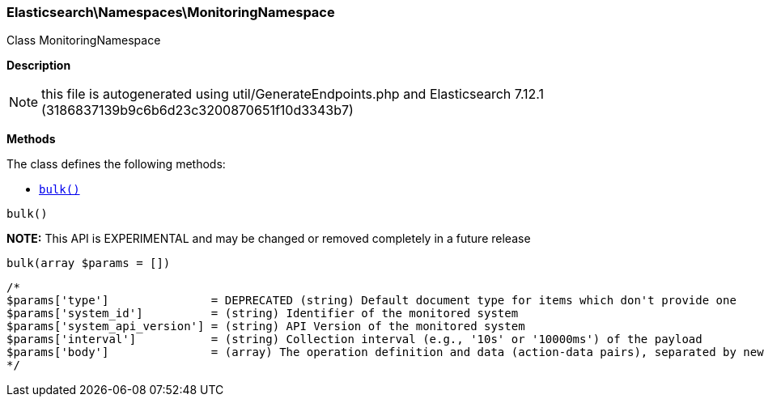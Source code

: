 

[[Elasticsearch_Namespaces_MonitoringNamespace]]
=== Elasticsearch\Namespaces\MonitoringNamespace



Class MonitoringNamespace

*Description*


NOTE: this file is autogenerated using util/GenerateEndpoints.php
and Elasticsearch 7.12.1 (3186837139b9c6b6d23c3200870651f10d3343b7)


*Methods*

The class defines the following methods:

* <<Elasticsearch_Namespaces_MonitoringNamespacebulk_bulk,`bulk()`>>



[[Elasticsearch_Namespaces_MonitoringNamespacebulk_bulk]]
.`bulk()`
*NOTE:* This API is EXPERIMENTAL and may be changed or removed completely in a future release
[[Elasticsearch_Namespaces_MonitoringNamespacebulk_bulk]]
.`bulk(array $params = [])`
****
[source,php]
----
/*
$params['type']               = DEPRECATED (string) Default document type for items which don't provide one
$params['system_id']          = (string) Identifier of the monitored system
$params['system_api_version'] = (string) API Version of the monitored system
$params['interval']           = (string) Collection interval (e.g., '10s' or '10000ms') of the payload
$params['body']               = (array) The operation definition and data (action-data pairs), separated by newlines (Required)
*/
----
****


